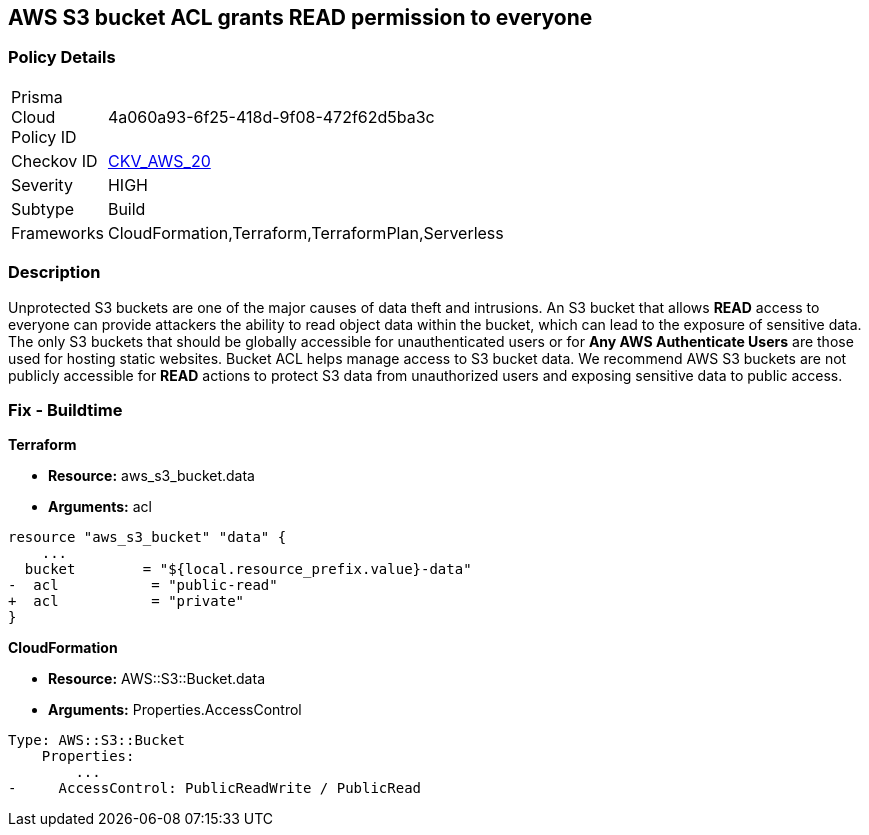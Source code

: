 == AWS S3 bucket ACL grants READ permission to everyone


=== Policy Details 

[width=45%]
[cols="1,1"]
|=== 
|Prisma Cloud Policy ID 
| 4a060a93-6f25-418d-9f08-472f62d5ba3c

|Checkov ID 
| https://github.com/bridgecrewio/checkov/tree/master/checkov/cloudformation/checks/resource/aws/S3PublicACLRead.py[CKV_AWS_20]

|Severity
|HIGH

|Subtype
|Build

|Frameworks
|CloudFormation,Terraform,TerraformPlan,Serverless

|=== 

////
Bridgecrew
Prisma Cloud
* AWS S3 bucket ACL grants READ permission to everyone* 



=== Policy Details 

[width=45%]
[cols="1,1"]
|=== 
|Prisma Cloud Policy ID 
| 4a060a93-6f25-418d-9f08-472f62d5ba3c

|Checkov ID 
| https://github.com/bridgecrewio/checkov/tree/master/checkov/cloudformation/checks/resource/aws/S3PublicACLRead.py [CKV_AWS_20]

|Severity
|HIGH

|Subtype
|Build

|Frameworks
|CloudFormation,Terraform,TerraformPlan,Serverless

|=== 
////


=== Description 


Unprotected S3 buckets are one of the major causes of data theft and intrusions.
An S3 bucket that allows *READ* access to everyone can provide attackers the ability to read object data within the bucket, which can lead to the exposure of sensitive data.
The only S3 buckets that should be globally accessible for unauthenticated users or for *Any AWS Authenticate Users* are those used for hosting static websites.
Bucket ACL helps manage access to S3 bucket data.
We recommend AWS S3 buckets are not publicly accessible for *READ* actions to protect S3 data from unauthorized users and exposing sensitive data to public access.

////
=== Fix - Runtime


* Procedure* 


S3 buckets should be protected by using the bucket ACL and bucket policies.
If you want to share data with other users via S3 buckets create pre-signed URLs with a short expiration duration.
To generate a pre-signed URL for the file _samplefile.zip_, use the following command:
[,bash]
----
aws s3 presign --expires-in 36000 s3://sharedfolder/samplefile.zip
----

To generate pre-signed URLS for every object in an S3 bucket, use the following command:
[,bash]
----
while read line; do aws s3 presign --expires-in 36000 s3://sharedfolder/$line; done
----

NOTE: For all automation-related work use the bucket policy and grant access to the required roles.

////

=== Fix - Buildtime


*Terraform* 


* *Resource:* aws_s3_bucket.data
* *Arguments:* acl


[source,terraform]
----
resource "aws_s3_bucket" "data" {
    ...
  bucket        = "${local.resource_prefix.value}-data"
-  acl           = "public-read"
+  acl           = "private"
}
----



*CloudFormation* 


* *Resource:* AWS::S3::Bucket.data
* *Arguments:* Properties.AccessControl


[source,yaml]
----
Type: AWS::S3::Bucket
    Properties:
        ...
-     AccessControl: PublicReadWrite / PublicRead
----
